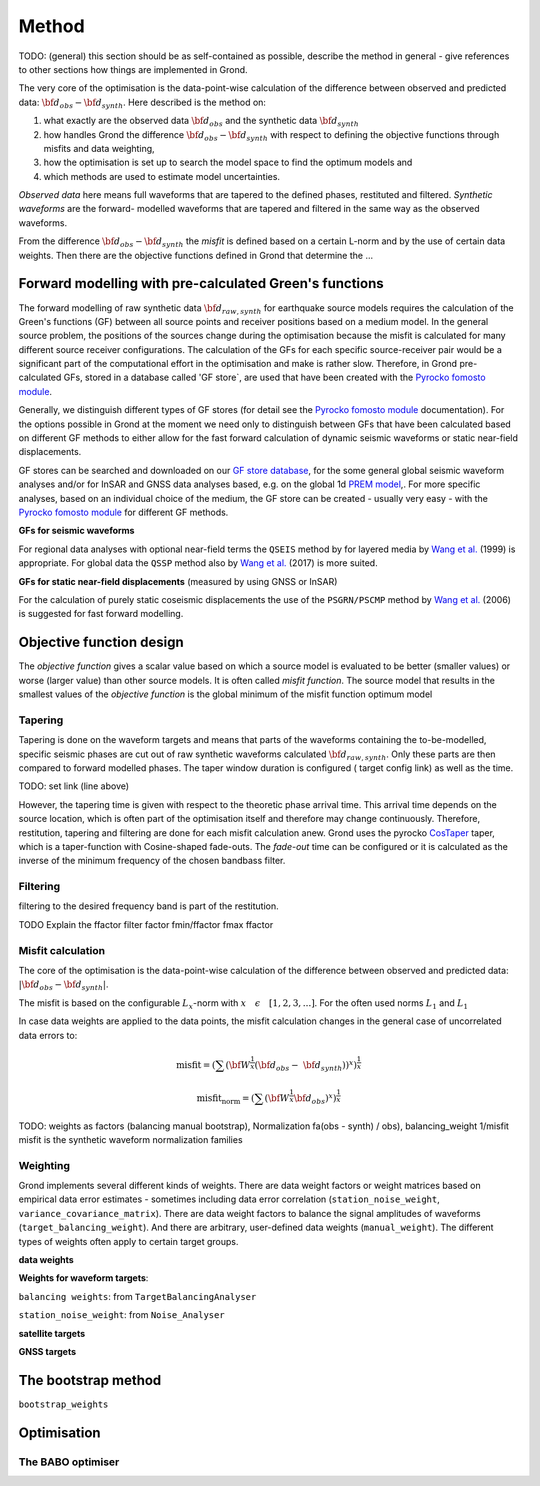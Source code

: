 Method
======

TODO: (general) this section should be as self-contained as possible, describe 
the method in general - give references to other sections how things are
implemented in Grond.

The very core of the optimisation is the data-point-wise calculation of the 
difference between observed and predicted data: 
:math:`{\bf d}_{obs} - {\bf d}_{synth}`.
Here described is the method on:

1. what exactly are the observed data :math:`{\bf d}_{obs}` and the synthetic 
   data :math:`{\bf d}_{synth}`
2. how handles Grond the difference :math:`{\bf d}_{obs} - {\bf d}_{synth}` 
   with respect to defining the objective functions through misfits and data
   weighting,
3. how the optimisation is set up to search the model space to find the 
   optimum models and 
4. which methods are used to estimate model uncertainties.

`Observed data` here means full waveforms that are tapered to the defined 
phases, restituted and filtered. `Synthetic waveforms` are the forward-
modelled waveforms that are tapered and filtered in the same way as the 
observed waveforms. 

From the difference :math:`{\bf d}_{obs} - {\bf d}_{synth}` the 
`misfit` is defined based
on a certain L-norm and by the use of certain data weights. Then there are 
the objective functions defined in Grond that determine the ...





Forward modelling with pre-calculated Green's functions
-------------------------------------------------------

The forward modelling of raw synthetic data  :math:`{\bf d}_{raw, synth}` for 
earthquake source models requires the calculation of the Green's functions
(GF) between all source points and 
receiver positions based on a medium model. In the general source problem, 
the positions of the sources change during the optimisation because the 
misfit is calculated for many different source receiver configurations. 
The calculation of the GFs for each specific source-receiver 
pair would be a significant part of the computational effort in the 
optimisation and make is rather slow.
Therefore, in Grond pre-calculated GFs, stored in a database called 'GF store`,
are used that have been created with the `Pyrocko fomosto module`_. 

Generally, we distinguish different types of GF stores (for detail see the 
`Pyrocko fomosto module`_ documentation). For the options possible in Grond
at the moment
we need only to distinguish between GFs that have been calculated based on 
different GF methods to either allow for the fast forward
calculation of dynamic seismic waveforms or static near-field displacements.


GF stores can be searched and downloaded on our `GF store database`_, for the 
some general global seismic waveform analyses and/or for InSAR 
and GNSS data analyses based, e.g. on the global 1d `PREM model`_,.
For more specific analyses, based on an individual choice of the medium, the
GF store can be created - usually very easy - with the
`Pyrocko fomosto module`_ for different GF methods.


**GFs for seismic waveforms**

For regional data analyses with optional near-field terms the ``QSEIS`` method 
by for layered media by `Wang et al.`_ (1999) is appropriate. For global data 
the ``QSSP`` method also by `Wang et al.`_ (2017) is more suited. 
 
 

**GFs for static near-field displacements** (measured by using GNSS or InSAR)

For the calculation of purely static coseismic displacements the use of the 
``PSGRN/PSCMP`` method by `Wang et al.`_ (2006) is suggested for fast 
forward modelling.


Objective function design
-------------------------

The `objective function` gives a scalar value based on which a source model is
evaluated to be better (smaller values) or worse (larger value) than other
source models. It is often called `misfit function`. The source model that 
results in the smallest values of the `objective function` is the global 
minimum of the misfit function optimum model



Tapering
........

Tapering is done on the waveform targets and means that parts of the waveforms
containing the to-be-modelled, specific seismic phases are cut out of raw 
synthetic waveforms calculated :math:`{\bf d}_{raw, synth}`. Only these
parts are then compared to forward modelled phases. 
The taper window duration is configured ( target config link) as well as the 
time. 

TODO: set link (line above)

However, the tapering time is given with respect to the theoretic phase arrival
time. This arrival time depends on the source location, which is often part of 
the optimisation itself and therefore may change continuously. Therefore, 
restitution, tapering and filtering are done for each misfit calculation anew.
Grond uses the pyrocko `CosTaper`_ taper, which is a taper-function with 
Cosine-shaped fade-outs. The `fade-out` time can be configured or it is 
calculated as the inverse of the minimum frequency of the chosen bandbass 
filter.


Filtering
.........

filtering to the desired frequency band is part of the restitution.

TODO Explain the ffactor
filter factor fmin/ffactor  fmax ffactor

Misfit calculation
..................

The core of the optimisation is the data-point-wise  calculation of the 
difference between observed and predicted data: 
:math:`|{\bf d}_{obs} - {\bf d}_{synth}|`.

The misfit is based on the configurable :math:`L_x`-norm with 
:math:`x \quad \epsilon \quad [1, 2, 3, ...]`. For the often used norms 
:math:`L_1` and :math:`L_1`

.. math::
  :nowrap:

  \begin{align*}
    \mathrm{misfit}& &= \lVert {\bf{d}}_{obs} - {{\bf d}}_{synth} \rVert_x  &= \
        [\sum{({ d}_{i, obs} - {d}_{i, synth})^x}]^{\frac{1}{x}}\\
    \mathrm{misfit}&_{norm} &= \lVert {\bf{d}}_{obs}  \rVert_x  &= \
        [\sum{{ d}_{i, obs}^x}]^{\frac{1}{x}}
  \end{align*}
 
In case data weights are applied to the data points, the misfit calculation 
changes in the general case of uncorrelated data errors to:

.. math::

  \mathrm{misfit} = (\sum{ ({\bf W}^{\frac{1}{x}}({\bf{d}}_{obs} - \
  {{\bf d}}_{synth}))^{x}})^{\frac{1}{x}}

  \mathrm{misfit_{norm}} = (\sum{ ({\bf W}^{\frac{1}{x}}{\bf{d}}_{obs} )^{x}})^{\frac{1}{x}}

TODO: weights as factors (balancing manual bootstrap), 
Normalization fa(obs - synth) / obs), 
balancing_weight 1/misfit misfit is the synthetic waveform
normalization families


Weighting
.........



Grond implements several different kinds of weights. There are data weight 
factors or weight matrices based on empirical data error estimates - sometimes 
including  data error correlation (``station_noise_weight``, 
``variance_covariance_matrix``). There are data weight factors to balance the 
signal amplitudes of waveforms (``target_balancing_weight``). And there are 
arbitrary, user-defined data weights (``manual_weight``).
The different types of weights often apply to certain target groups.

**data weights** 


**Weights for waveform targets**:

``balancing weights``: from ``TargetBalancingAnalyser``


``station_noise_weight``: from ``Noise_Analyser``


**satellite targets**

**GNSS targets**





The bootstrap method
--------------------

``bootstrap_weights``

Optimisation 
------------

The BABO optimiser
..................

.. _Pyrocko fomosto module: https://pyrocko.org/docs/current/apps/fomosto/index.html
.. _CosTaper: https://pyrocko.org/docs/current/library/reference/trace.html#module-pyrocko.trace
.. _GF store database: http://kinherd.org/gfs.html

.. _PREM model: http://ds.iris.edu/spud/earthmodel/9991844
.. _Wang et al.: https://www.gfz-potsdam.de/en/section/physics-of-earthquakes-and-volcanoes/data-products-services/downloads-software/
